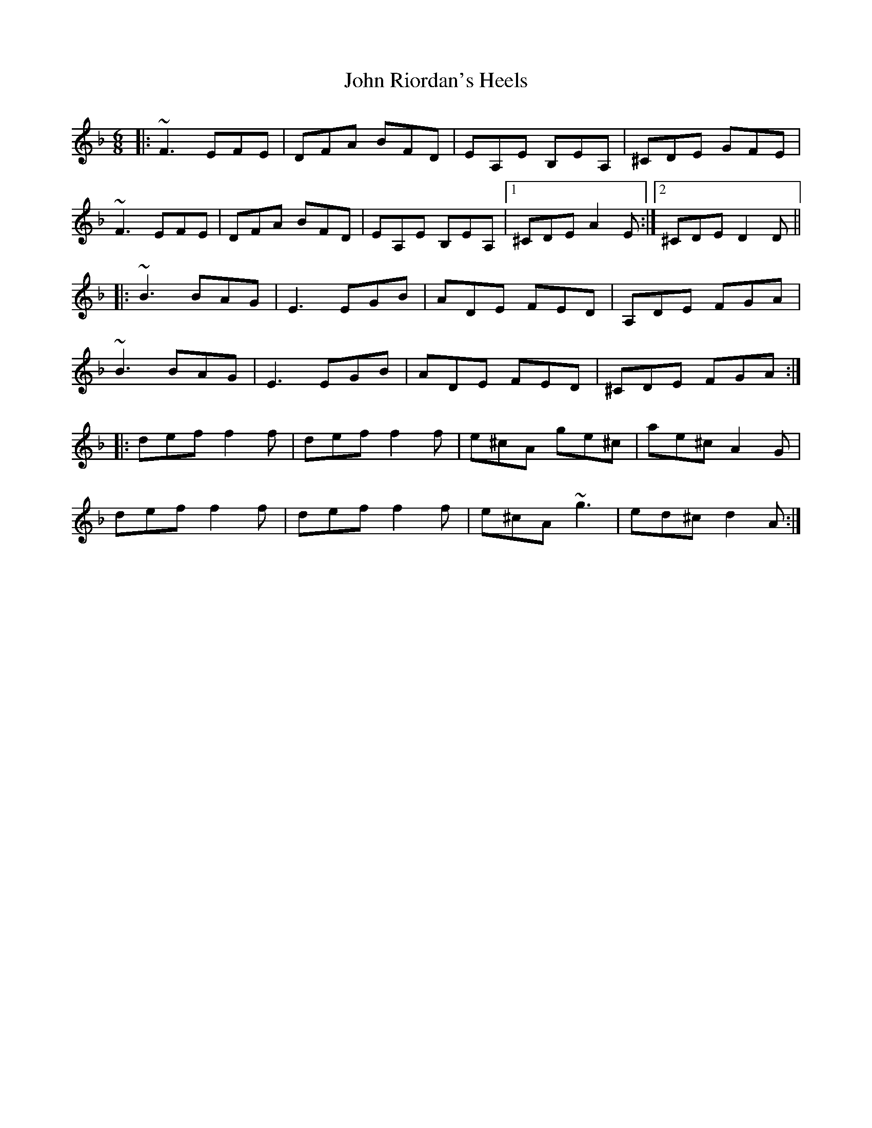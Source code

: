 X: 20623
T: John Riordan's Heels
R: jig
M: 6/8
K: Dminor
|:~F3 EFE|DFA BFD|EA,E B,EA,|^CDE GFE|
~F3 EFE|DFA BFD|EA,E B,EA,|1 ^CDE A2 E:|2 ^CDE D2 D||
|:~B3 BAG|E3 EGB|ADE FED|A,DE FGA|
~B3 BAG|E3 EGB|ADE FED|^CDE FGA:|
|:def f2f|def f2f|e^cA ge^c|ae^c A2 G|
def f2f|def f2f|e^cA ~g3|ed^c d2 A:|

